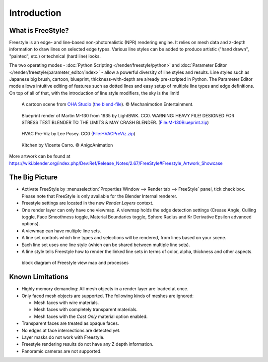 
************
Introduction
************

What is FreeStyle?
==================

Freestyle is an edge- and line-based non-photorealistic (NPR) rendering engine.
It relies on mesh data and z-depth information to draw lines on selected edge types.
Various line styles can be added to produce artistic ("hand drawn", "painted", etc.)
or technical (hard line) looks.

The two operating modes - :doc:`Python Scripting </render/freestyle/python>` and
:doc:`Parameter Editor </render/freestyle/parameter_editor/index>` -
allow a powerful diversity of line styles and results. Line styles such as Japanese big brush, cartoon, blueprint,
thickness-with-depth are already pre-scripted in Python. The Parameter Editor mode allows intuitive editing of
features such as dotted lines and easy setup of multiple line types and edge definitions. On top of all of that,
with the introduction of line style modifiers, the sky is the limit!


.. figure:: /images/render-freestyle-Demo-OHACartoon.jpg
   :width: 600px

   A cartoon scene from `OHA Studio <https://oha-studios.com/>`__
   (`the blend-file <https://download.blender.org/demo/test/freestyle_demo_file.blend.zip>`__).
   © Mechanimotion Entertainment.


.. figure:: /images/render-freestyle-Demo-BluePrint.jpg
   :width: 600px

   Blueprint render of Martin M-130 from 1935 by LightBWK. CC0. WARNING:
   HEAVY FILE! DESIGNED FOR STRESS TEST BLENDER TO THE LIMITS & MAY CRASH BLENDER.
   (`File:M-130Blueprint.zip <https://wiki.blender.org/index.php/File:M-130Blueprint.zip>`__)


.. figure:: /images/render-freestyle-Demo-HVACPreViz.jpg
   :width: 600px

   HVAC Pre-Viz by Lee Posey. CC0 (`File:HVACPreViz.zip <https://wiki.blender.org/index.php/File:HVACPreViz.zip>`__)


.. figure:: /images/render-freestyle-Demo-KitchenSet.jpg
   :width: 600px

   Kitchen by Vicente Carro. © AnigoAnimation


More artwork can be found at
https://wiki.blender.org/index.php/Dev:Ref/Release_Notes/2.67/FreeStyle#Freestyle_Artwork_Showcase


The Big Picture
===============

- Activate FreeStyle by :menuselection:`Properties Window --> Render tab --> FreeStyle` panel,
  tick check box. Please note that FreeStyle is only available for the Blender Internal renderer.
- Freestyle settings are located in the new *Render Layers* context.
- One render layer can only have one viewmap. A viewmap holds the edge detection settings (Crease Angle,
  Culling toggle, Face Smoothness toggle, Material Boundaries toggle,
  Sphere Radius and Kr Derivative Epsilon advanced options).
- A viewmap can have multiple line sets.
- A line set controls which line types and selections will be rendered, from lines based on your scene.
- Each line set uses one line style (which can be shared between multiple line sets).
- A line style tells Freestyle how to render the linked line sets in terms of color, alpha,
  thickness and other aspects.


.. figure:: /images/FreeStyle_Block_Diagram.jpg
   :width: 400px

   block diagram of Freestyle view map and processes


Known Limitations
=================

- Highly memory demanding: All mesh objects in a render layer are loaded at once.
- Only faced mesh objects are supported. The following kinds of meshes are ignored:

  - Mesh faces with wire materials.
  - Mesh faces with completely transparent materials.
  - Mesh faces with the *Cast Only* material option enabled.

- Transparent faces are treated as opaque faces.
- No edges at face intersections are detected yet.
- Layer masks do not work with Freestyle.
- Freestyle rendering results do not have any Z depth information.
- Panoramic cameras are not supported.
